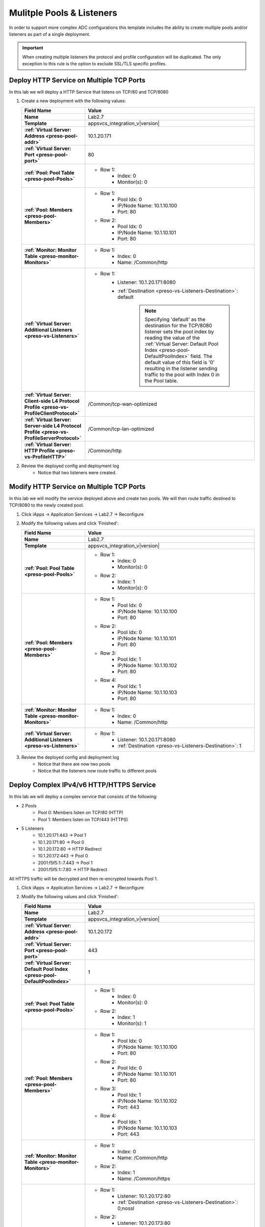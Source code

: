 .. |labmodule| replace:: 2
.. |labnum| replace:: 7
.. |labdot| replace:: |labmodule|\ .\ |labnum|
.. |labund| replace:: |labmodule|\ _\ |labnum|
.. |labname| replace:: Lab\ |labdot|
.. |labnameund| replace:: Lab\ |labund|

Mulitple Pools & Listeners
--------------------------

In order to support more complex ADC configurations this template includes the
ability to create multiple pools and/or listeners as part of a single 
deployment.

.. IMPORTANT::
    When creating multiple listeners the protocol and profile configuration will
    be duplicated.  The only exception to this rule is the option to exclude 
    SSL/TLS specific profiles.

Deploy HTTP Service on Multiple TCP Ports
^^^^^^^^^^^^^^^^^^^^^^^^^^^^^^^^^^^^^^^^^

In this lab we will deploy a HTTP Service that listens on TCP/80 and TCP/8080

#. Create a new deployment with the following values:

   .. list-table::
        :widths: 30 80
        :header-rows: 1
        :stub-columns: 1

        * - Field Name
          - Value
        * - Name
          - |labname|
        * - Template
          - appsvcs_integration_v\ |version|
        * - :ref:`Virtual Server: Address <preso-pool-addr>`
          - 10.1.20.1\ |labnum|\ 1
        * - :ref:`Virtual Server: Port <preso-pool-port>`
          - 80
        * - :ref:`Pool: Pool Table <preso-pool-Pools>`
          - - Row 1: 
                - Index: 0 
                - Monitor(s): 0
        * - :ref:`Pool: Members <preso-pool-Members>`
          - - Row 1: 
                - Pool Idx: 0
                - IP/Node Name: 10.1.10.100
                - Port: 80
            - Row 2:
                - Pool Idx: 0
                - IP/Node Name: 10.1.10.101
                - Port: 80
        * - :ref:`Monitor: Monitor Table <preso-monitor-Monitors>`
          - - Row 1: 
                - Index: 0 
                - Name: /Common/http
        * - :ref:`Virtual Server: Additional Listeners <preso-vs-Listeners>`
          - - Row 1:
                - Listener: 10.1.20.1\ |labnum|\ 1:8080                
                - :ref:`Destination <preso-vs-Listeners-Destination>`: default

                   .. NOTE::
                        Specifying 'default' as the destination for the TCP/8080
                        listener sets the pool index by reading the value of 
                        the :ref:`Virtual Server: Default Pool Index <preso-pool-DefaultPoolIndex>`
                        field.  The default value of this field is '0' resulting
                        in the listener sending traffic to the pool with Index 0
                        in the Pool table.
        * - :ref:`Virtual Server: Client-side L4 Protocol Profile <preso-vs-ProfileClientProtocol>`
          - /Common/tcp-wan-optimized
        * - :ref:`Virtual Server: Server-side L4 Protocol Profile <preso-vs-ProfileServerProtocol>`
          - /Common/tcp-lan-optimized
        * - :ref:`Virtual Server: HTTP Profile <preso-vs-ProfileHTTP>`
          - /Common/http

#. Review the deployed config and deployment log
    - Notice that two listeners were created.

Modify HTTP Service on Multiple TCP Ports
^^^^^^^^^^^^^^^^^^^^^^^^^^^^^^^^^^^^^^^^^

In this lab we will modify the service deployed above and create two pools.  We
will then route traffic destined to TCP/8080 to the newly created pool.

#. Click iApps -> Application Services -> |labname| -> Reconfigure
#. Modify the following values and click 'Finished':

   .. list-table::
        :widths: 30 80
        :header-rows: 1
        :stub-columns: 1

        * - Field Name
          - Value
        * - Name
          - |labname|
        * - Template
          - appsvcs_integration_v\ |version|
        * - :ref:`Pool: Pool Table <preso-pool-Pools>`
          - - Row 1: 
                - Index: 0 
                - Monitor(s): 0
            - Row 2:
                - Index: 1
                - Monitor(s): 0
        * - :ref:`Pool: Members <preso-pool-Members>`
          - - Row 1: 
                - Pool Idx: 0
                - IP/Node Name: 10.1.10.100
                - Port: 80
            - Row 2:
                - Pool Idx: 0
                - IP/Node Name: 10.1.10.101
                - Port: 80
            - Row 3:
                - Pool Idx: 1
                - IP/Node Name: 10.1.10.102
                - Port: 80
            - Row 4:
                - Pool Idx: 1
                - IP/Node Name: 10.1.10.103
                - Port: 80                                
        * - :ref:`Monitor: Monitor Table <preso-monitor-Monitors>`
          - - Row 1: 
                - Index: 0 
                - Name: /Common/http
        * - :ref:`Virtual Server: Additional Listeners <preso-vs-Listeners>`
          - - Row 1:
                - Listener: 10.1.20.1\ |labnum|\ 1:8080                
                - :ref:`Destination <preso-vs-Listeners-Destination>`: 1

#. Review the deployed config and deployment log
    - Notice that there are now two pools
    - Notice that the listeners now route traffic to different pools

Deploy Complex IPv4/v6 HTTP/HTTPS Service
^^^^^^^^^^^^^^^^^^^^^^^^^^^^^^^^^^^^^^^^^

In this lab we will deploy a complex service that consists of the following:

- 2 Pools
    - Pool 0: Members listen on TCP/80 (HTTP)
    - Pool 1: Members listen on TCP/443 (HTTPS)
- 5 Listeners
    - 10.1.20.1\ |labnum|\ 1:443 -> Pool 1
    - 10.1.20.1\ |labnum|\ 1:80 -> Pool 0
    - 10.1.20.1\ |labnum|\ 2:80 -> HTTP Redirect
    - 10.1.20.1\ |labnum|\ 2:443 -> Pool 0
    - 2001:f5f5:1::\ |labnum|\ .443 -> Pool 1
    - 2001:f5f5:1::\ |labnum|\ .80 -> HTTP Redirect

All HTTPS traffic will be decrypted and then re-encrypted towards Pool 1.

#. Click iApps -> Application Services -> |labname| -> Reconfigure
#. Modify the following values and click 'Finished':

   .. list-table::
        :widths: 30 80
        :header-rows: 1
        :stub-columns: 1

        * - Field Name
          - Value
        * - Name
          - |labname|
        * - Template
          - appsvcs_integration_v\ |version|
        * - :ref:`Virtual Server: Address <preso-pool-addr>`
          - 10.1.20.1\ |labnum|\ 2       
        * - :ref:`Virtual Server: Port <preso-pool-port>`
          - 443
        * - :ref:`Virtual Server: Default Pool Index <preso-pool-DefaultPoolIndex>`
          - 1
        * - :ref:`Pool: Pool Table <preso-pool-Pools>`
          - - Row 1: 
                - Index: 0 
                - Monitor(s): 0
            - Row 2:
                - Index: 1
                - Monitor(s): 1
        * - :ref:`Pool: Members <preso-pool-Members>`
          - - Row 1: 
                - Pool Idx: 0
                - IP/Node Name: 10.1.10.100
                - Port: 80
            - Row 2:
                - Pool Idx: 0
                - IP/Node Name: 10.1.10.101
                - Port: 80
            - Row 3:
                - Pool Idx: 1
                - IP/Node Name: 10.1.10.102
                - Port: 443
            - Row 4:
                - Pool Idx: 1
                - IP/Node Name: 10.1.10.103
                - Port: 443                               
        * - :ref:`Monitor: Monitor Table <preso-monitor-Monitors>`
          - - Row 1: 
                - Index: 0 
                - Name: /Common/http
            - Row 2: 
                - Index: 1
                - Name: /Common/https
        * - :ref:`Virtual Server: Additional Listeners <preso-vs-Listeners>`
          - - Row 1:
                - Listener: 10.1.20.1\ |labnum|\ 2:80              
                - :ref:`Destination <preso-vs-Listeners-Destination>`: 0;nossl
            - Row 2:
                - Listener: 10.1.20.1\ |labnum|\ 3:80              
                - :ref:`Destination <preso-vs-Listeners-Destination>`: redirect
            - Row 3:
                - Listener: 10.1.20.1\ |labnum|\ 3:443              
                - :ref:`Destination <preso-vs-Listeners-Destination>`: 0;noserverssl
            - Row 4:
                - Listener: 2001:f5f5:1::\ |labnum|\ .443              
                - :ref:`Destination <preso-vs-Listeners-Destination>`: default
            - Row 5:
                - Listener: 2001:f5f5:1::\ |labnum|\ .80            
                - :ref:`Destination <preso-vs-Listeners-Destination>`: 1;noclientssl     
        * - :ref:`Virtual Server: Client-side L4 Protocol Profile <preso-vs-ProfileClientProtocol>`
          - /Common/tcp-wan-optimized
        * - :ref:`Virtual Server: Server-side L4 Protocol Profile <preso-vs-ProfileServerProtocol>`
          - /Common/tcp-lan-optimized
        * - :ref:`Virtual Server: HTTP Profile <preso-vs-ProfileHTTP>`
          - /Common/http                       
        * - :ref:`Virtual Server: Server SSL Profile <preso-vs-ProfileServerSSL>`
          - /Common/serverssl
        * - :ref:`Virtual Server: Client SSL Profile <preso-vs-ProfileClientSSL>`
          - /Common/clientssl          

#. Review the deployed config and deployment log
